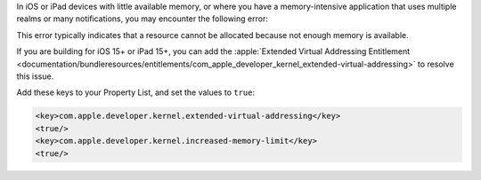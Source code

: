 In iOS or iPad devices with little available memory, or where you have a 
memory-intensive application that uses multiple realms or many notifications, 
you may encounter the following error:

.. code-block:: console
   :copyable: false

   libc++abi: terminating due to an uncaught exception of type std::bad_alloc: std::bad_alloc

This error typically indicates that a resource cannot be allocated because
not enough memory is available. 

If you are building for iOS 15+ or iPad 15+, you can add the 
:apple:`Extended Virtual Addressing Entitlement 
<documentation/bundleresources/entitlements/com_apple_developer_kernel_extended-virtual-addressing>`
to resolve this issue. 

Add these keys to your Property List, and set the values to ``true``:

.. code-block:: console

   <key>com.apple.developer.kernel.extended-virtual-addressing</key>
   <true/>
   <key>com.apple.developer.kernel.increased-memory-limit</key>
   <true/>
